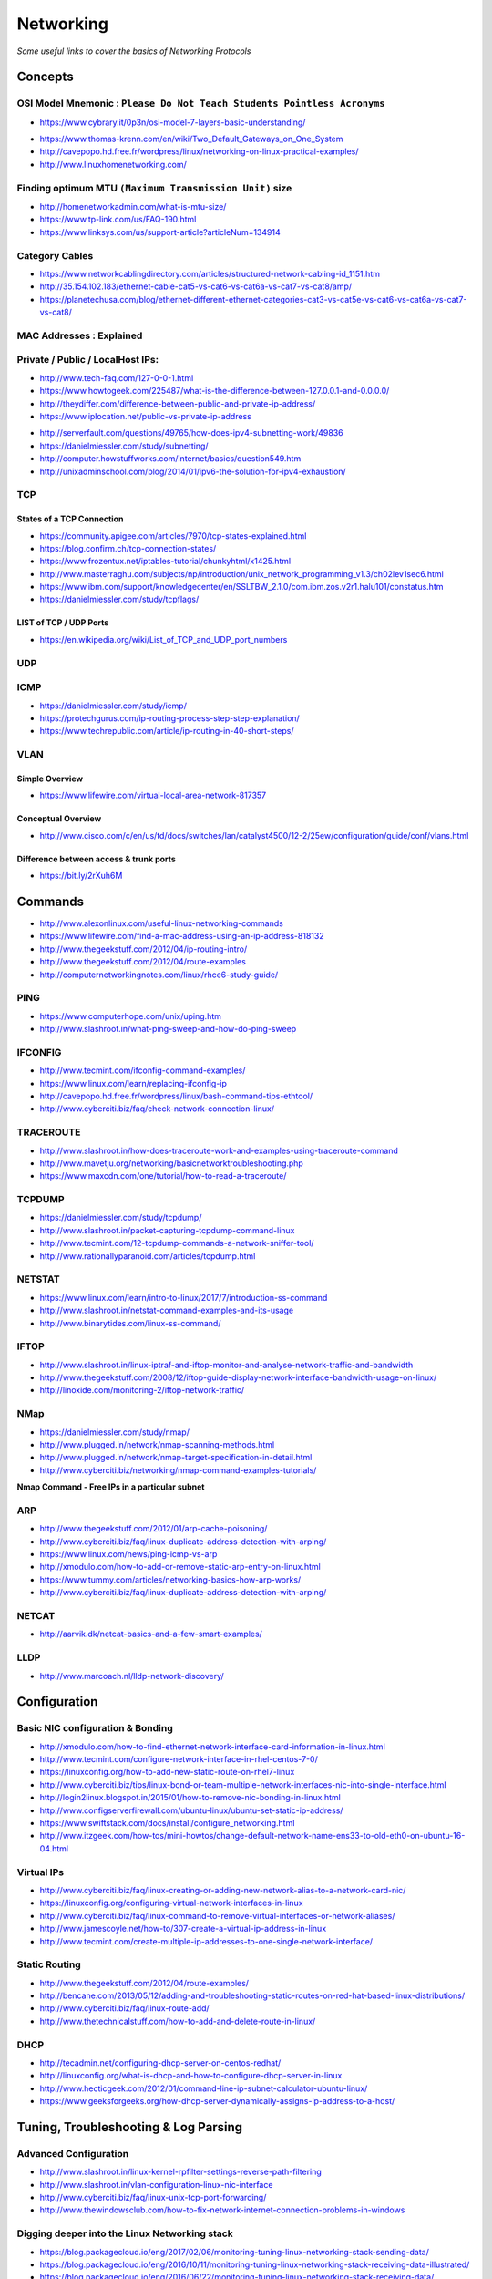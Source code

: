 *****************
Networking
*****************

*Some useful links to cover the basics of Networking Protocols*

########
Concepts
########

OSI Model Mnemonic : ``Please Do Not Teach Students Pointless Acronyms``
########################################################################
- https://www.cybrary.it/0p3n/osi-model-7-layers-basic-understanding/

.. image::  ../source/images/networking-osi-model-table.png
    :width: 1388px
    :align: center
    :height: 638px

- https://www.thomas-krenn.com/en/wiki/Two_Default_Gateways_on_One_System

- http://cavepopo.hd.free.fr/wordpress/linux/networking-on-linux-practical-examples/

- http://www.linuxhomenetworking.com/


Finding optimum MTU ``(Maximum Transmission Unit)`` size
#########################################################
- http://homenetworkadmin.com/what-is-mtu-size/

- https://www.tp-link.com/us/FAQ-190.html
   
- https://www.linksys.com/us/support-article?articleNum=134914


Category Cables
####################
- https://www.networkcablingdirectory.com/articles/structured-network-cabling-id_1151.htm
   
- http://35.154.102.183/ethernet-cable-cat5-vs-cat6-vs-cat6a-vs-cat7-vs-cat8/amp/
   
- https://planetechusa.com/blog/ethernet-different-ethernet-categories-cat3-vs-cat5e-vs-cat6-vs-cat6a-vs-cat7-vs-cat8/

MAC Addresses : Explained
#########################

.. image::  ../source/images/networking-mac-address.png
    :width: 686px
    :align: center
    :height: 287px

Private  / Public / LocalHost IPs: 
#########################################

- http://www.tech-faq.com/127-0-0-1.html
   
- https://www.howtogeek.com/225487/what-is-the-difference-between-127.0.0.1-and-0.0.0.0/
   
- http://theydiffer.com/difference-between-public-and-private-ip-address/

- https://www.iplocation.net/public-vs-private-ip-address

.. image::  ../source/images/networking-private-ip-ranges.png
    :width: 726px
    :align: center
    :height: 290px

- http://serverfault.com/questions/49765/how-does-ipv4-subnetting-work/49836

- https://danielmiessler.com/study/subnetting/
 
- http://computer.howstuffworks.com/internet/basics/question549.htm
         
- http://unixadminschool.com/blog/2014/01/ipv6-the-solution-for-ipv4-exhaustion/


TCP
###########

States of a TCP Connection
********************************************
- https://community.apigee.com/articles/7970/tcp-states-explained.html
   
- https://blog.confirm.ch/tcp-connection-states/
   
- https://www.frozentux.net/iptables-tutorial/chunkyhtml/x1425.html
   
- http://www.masterraghu.com/subjects/np/introduction/unix_network_programming_v1.3/ch02lev1sec6.html
   
- https://www.ibm.com/support/knowledgecenter/en/SSLTBW_2.1.0/com.ibm.zos.v2r1.halu101/constatus.htm

- https://danielmiessler.com/study/tcpflags/


LIST of TCP / UDP Ports
********************************************
- https://en.wikipedia.org/wiki/List_of_TCP_and_UDP_port_numbers



UDP
###########



ICMP
###########
- https://danielmiessler.com/study/icmp/
   
- https://protechgurus.com/ip-routing-process-step-step-explanation/

- https://www.techrepublic.com/article/ip-routing-in-40-short-steps/


VLAN
###########

Simple Overview
********************
- https://www.lifewire.com/virtual-local-area-network-817357

Conceptual Overview
********************************************
- http://www.cisco.com/c/en/us/td/docs/switches/lan/catalyst4500/12-2/25ew/configuration/guide/conf/vlans.html

Difference between access & trunk ports
********************************************
- https://bit.ly/2rXuh6M

.. image::  ../source/images/networking-access-trunk-ports.png
    :width: 855px
    :align: center
    :height: 759px

        
##########
Commands
##########

- http://www.alexonlinux.com/useful-linux-networking-commands
   
- https://www.lifewire.com/find-a-mac-address-using-an-ip-address-818132
   
- http://www.thegeekstuff.com/2012/04/ip-routing-intro/
   
- http://www.thegeekstuff.com/2012/04/route-examples
   
- http://computernetworkingnotes.com/linux/rhce6-study-guide/


PING
##########
- https://www.computerhope.com/unix/uping.htm
   
- http://www.slashroot.in/what-ping-sweep-and-how-do-ping-sweep


IFCONFIG
##########
- http://www.tecmint.com/ifconfig-command-examples/

- https://www.linux.com/learn/replacing-ifconfig-ip

- http://cavepopo.hd.free.fr/wordpress/linux/bash-command-tips-ethtool/ 
   
- http://www.cyberciti.biz/faq/check-network-connection-linux/



TRACEROUTE
####################
- http://www.slashroot.in/how-does-traceroute-work-and-examples-using-traceroute-command

- http://www.mavetju.org/networking/basicnetworktroubleshooting.php

- https://www.maxcdn.com/one/tutorial/how-to-read-a-traceroute/


TCPDUMP
##########
- https://danielmiessler.com/study/tcpdump/
   
- http://www.slashroot.in/packet-capturing-tcpdump-command-linux
   
- http://www.tecmint.com/12-tcpdump-commands-a-network-sniffer-tool/
   
- http://www.rationallyparanoid.com/articles/tcpdump.html


NETSTAT
##########
- https://www.linux.com/learn/intro-to-linux/2017/7/introduction-ss-command 
 
- http://www.slashroot.in/netstat-command-examples-and-its-usage
   
- http://www.binarytides.com/linux-ss-command/
   

IFTOP
#########
- http://www.slashroot.in/linux-iptraf-and-iftop-monitor-and-analyse-network-traffic-and-bandwidth
   
- http://www.thegeekstuff.com/2008/12/iftop-guide-display-network-interface-bandwidth-usage-on-linux/

- http://linoxide.com/monitoring-2/iftop-network-traffic/
   

NMap
#########
- https://danielmiessler.com/study/nmap/
   
- http://www.plugged.in/network/nmap-scanning-methods.html
   
- http://www.plugged.in/network/nmap-target-specification-in-detail.html

- http://www.cyberciti.biz/networking/nmap-command-examples-tutorials/

**Nmap Command - Free IPs in a particular subnet**

.. code-block:: bash
   :linenos: 

   for i in `sudo nmap -sP <subnet/CIDR> | grep -i 'Nmap scan report for' | awk '{print $5}'`;do ping -c 1 $i;done | grep from


ARP
######
- http://www.thegeekstuff.com/2012/01/arp-cache-poisoning/

- http://www.cyberciti.biz/faq/linux-duplicate-address-detection-with-arping/
   
- https://www.linux.com/news/ping-icmp-vs-arp
   
- http://xmodulo.com/how-to-add-or-remove-static-arp-entry-on-linux.html
   
- https://www.tummy.com/articles/networking-basics-how-arp-works/
   
- http://www.cyberciti.biz/faq/linux-duplicate-address-detection-with-arping/


NETCAT
#########
- http://aarvik.dk/netcat-basics-and-a-few-smart-examples/


LLDP
#########
- http://www.marcoach.nl/lldp-network-discovery/


################
Configuration
################


Basic NIC configuration & Bonding
###################################
- http://xmodulo.com/how-to-find-ethernet-network-interface-card-information-in-linux.html
   
- http://www.tecmint.com/configure-network-interface-in-rhel-centos-7-0/
   
- https://linuxconfig.org/how-to-add-new-static-route-on-rhel7-linux

- http://www.cyberciti.biz/tips/linux-bond-or-team-multiple-network-interfaces-nic-into-single-interface.html
  
- http://login2linux.blogspot.in/2015/01/how-to-remove-nic-bonding-in-linux.html

- http://www.configserverfirewall.com/ubuntu-linux/ubuntu-set-static-ip-address/
   
- https://www.swiftstack.com/docs/install/configure_networking.html
   
- http://www.itzgeek.com/how-tos/mini-howtos/change-default-network-name-ens33-to-old-eth0-on-ubuntu-16-04.html


Virtual IPs
###########
- http://www.cyberciti.biz/faq/linux-creating-or-adding-new-network-alias-to-a-network-card-nic/

- https://linuxconfig.org/configuring-virtual-network-interfaces-in-linux
   
- http://www.cyberciti.biz/faq/linux-command-to-remove-virtual-interfaces-or-network-aliases/
   
- http://www.jamescoyle.net/how-to/307-create-a-virtual-ip-address-in-linux 
   
- http://www.tecmint.com/create-multiple-ip-addresses-to-one-single-network-interface/


Static Routing
###############
- http://www.thegeekstuff.com/2012/04/route-examples/
   
- http://bencane.com/2013/05/12/adding-and-troubleshooting-static-routes-on-red-hat-based-linux-distributions/

- http://www.cyberciti.biz/faq/linux-route-add/
   
- http://www.thetechnicalstuff.com/how-to-add-and-delete-route-in-linux/


DHCP
###############
- http://tecadmin.net/configuring-dhcp-server-on-centos-redhat/

- http://linuxconfig.org/what-is-dhcp-and-how-to-configure-dhcp-server-in-linux
   
- http://www.hecticgeek.com/2012/01/command-line-ip-subnet-calculator-ubuntu-linux/

- https://www.geeksforgeeks.org/how-dhcp-server-dynamically-assigns-ip-address-to-a-host/


########################################
Tuning, Troubleshooting & Log Parsing
########################################

Advanced Configuration
################################
- http://www.slashroot.in/linux-kernel-rpfilter-settings-reverse-path-filtering
   
- http://www.slashroot.in/vlan-configuration-linux-nic-interface

- http://www.cyberciti.biz/faq/linux-unix-tcp-port-forwarding/

- http://www.thewindowsclub.com/how-to-fix-network-internet-connection-problems-in-windows


Digging deeper into the Linux Networking stack
###################################################
- https://blog.packagecloud.io/eng/2017/02/06/monitoring-tuning-linux-networking-stack-sending-data/
   
- https://blog.packagecloud.io/eng/2016/10/11/monitoring-tuning-linux-networking-stack-receiving-data-illustrated/
   
- https://blog.packagecloud.io/eng/2016/06/22/monitoring-tuning-linux-networking-stack-receiving-data/


Disable Network Manager in Linux
################################
- http://xmodulo.com/disable-network-manager-linux.html
   
Disable Network Manager from over-writing resolv.conf in Linux
############################################################################
- https://www.reddit.com/r/linux4noobs/comments/3keuhd/how_to_stop_networkmanager_from_overriding_my/
